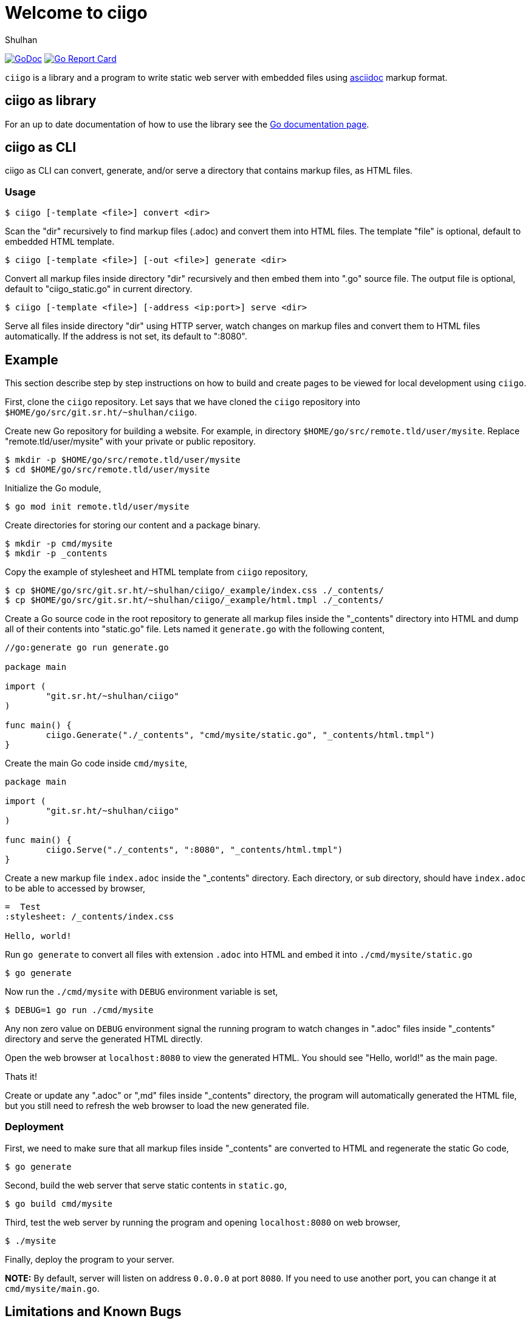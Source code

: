 =  Welcome to ciigo
:author: Shulhan
:date: 25 September 2019
:url-gocard: https://goreportcard.com/report/git.sr.ht/~shulhan/ciigo
:url-godoc: https://pkg.go.dev/git.sr.ht/~shulhan/ciigo

image:https://img.shields.io/badge/go.dev-reference-007d9c?logo=go&logoColor=white&style=flat-square[GoDoc, link={url-godoc}]
image:https://goreportcard.com/badge/git.sr.ht/~shulhan/ciigo[Go Report Card, link={url-gocard}]

`ciigo` is a library and a program to write static web server with embedded
files using
https://asciidoctor.org/docs/what-is-asciidoc/[asciidoc]
markup format.


==  ciigo as library

For an up to date documentation of how to use the library see the 
{url-godoc}[Go documentation page].


==  ciigo as CLI

ciigo as CLI can convert, generate, and/or serve a directory that contains
markup files, as HTML files.

===  Usage

----
$ ciigo [-template <file>] convert <dir>
----

Scan the "dir" recursively to find markup files (.adoc) and convert them into
HTML files.
The template "file" is optional, default to embedded HTML template.

----
$ ciigo [-template <file>] [-out <file>] generate <dir>
----

Convert all markup files inside directory "dir" recursively and then
embed them into ".go" source file.
The output file is optional, default to "ciigo_static.go" in current
directory.

----
$ ciigo [-template <file>] [-address <ip:port>] serve <dir>
----

Serve all files inside directory "dir" using HTTP server, watch
changes on markup files and convert them to HTML files automatically.
If the address is not set, its default to ":8080".


==  Example

This section describe step by step instructions on how to build and create
pages to be viewed for local development using `ciigo`.

First, clone the `ciigo` repository.
Let says that we have cloned the `ciigo` repository into
`$HOME/go/src/git.sr.ht/~shulhan/ciigo`.

Create new Go repository for building a website.
For example, in directory `$HOME/go/src/remote.tld/user/mysite`.
Replace "remote.tld/user/mysite" with your private or public repository.

----
$ mkdir -p $HOME/go/src/remote.tld/user/mysite
$ cd $HOME/go/src/remote.tld/user/mysite
----

Initialize the Go module,

----
$ go mod init remote.tld/user/mysite
----

Create directories for storing our content and a package binary.

----
$ mkdir -p cmd/mysite
$ mkdir -p _contents
----

Copy the example of stylesheet and HTML template from `ciigo` repository,

----
$ cp $HOME/go/src/git.sr.ht/~shulhan/ciigo/_example/index.css ./_contents/
$ cp $HOME/go/src/git.sr.ht/~shulhan/ciigo/_example/html.tmpl ./_contents/
----

Create a Go source code in the root repository to generate all markup files
inside the "_contents" directory into HTML and dump all of their contents into
"static.go" file.
Lets named it `generate.go` with the following content,

----
//go:generate go run generate.go

package main

import (
        "git.sr.ht/~shulhan/ciigo"
)

func main() {
        ciigo.Generate("./_contents", "cmd/mysite/static.go", "_contents/html.tmpl")
}
----

Create the main Go code inside `cmd/mysite`,

----
package main

import (
        "git.sr.ht/~shulhan/ciigo"
)

func main() {
        ciigo.Serve("./_contents", ":8080", "_contents/html.tmpl")
}
----

Create a new markup file `index.adoc` inside the "_contents" directory.
Each directory, or sub directory, should have `index.adoc` to be able to
accessed by browser,

----
=  Test
:stylesheet: /_contents/index.css

Hello, world!
----

Run `go generate` to convert all files with extension `.adoc`
into HTML and embed it into `./cmd/mysite/static.go`

----
$ go generate
----

Now run the `./cmd/mysite` with `DEBUG` environment variable is set,

----
$ DEBUG=1 go run ./cmd/mysite
----

Any non zero value on `DEBUG` environment signal the running program to watch
changes in ".adoc" files inside "_contents" directory and serve the generated
HTML directly.

Open the web browser at `localhost:8080` to view the generated HTML.
You should see "Hello, world!" as the main page.

Thats it!

Create or update any ".adoc" or ",md" files inside "_contents" directory, the
program will automatically generated the HTML file, but you still need to
refresh the web browser to load the new generated file.


===  Deployment

First, we need to make sure that all markup files inside "_contents" are
converted to HTML and regenerate the static Go code,

----
$ go generate
----

Second, build the web server that serve static contents in `static.go`,

----
$ go build cmd/mysite
----

Third, test the web server by running the program and opening `localhost:8080`
on web browser,

----
$ ./mysite
----

Finally, deploy the program to your server.

*NOTE:* By default, server will listen on address `0.0.0.0` at port `8080`.
If you need to use another port, you can change it at `cmd/mysite/main.go`.



==  Limitations and Known Bugs

`ciigo` will not handle automatic certificate (e.g. using LetsEncrypt), its
up to administrator how the certificate are gathered or generated.

Using symlink on ".adoc" file inside `content` directory is not supported yet.


==  Resources

The source code for this software can be viewed at
https://git.sr.ht/~shulhan/ciigo
under custom link:/LICENSE[BSD license].
